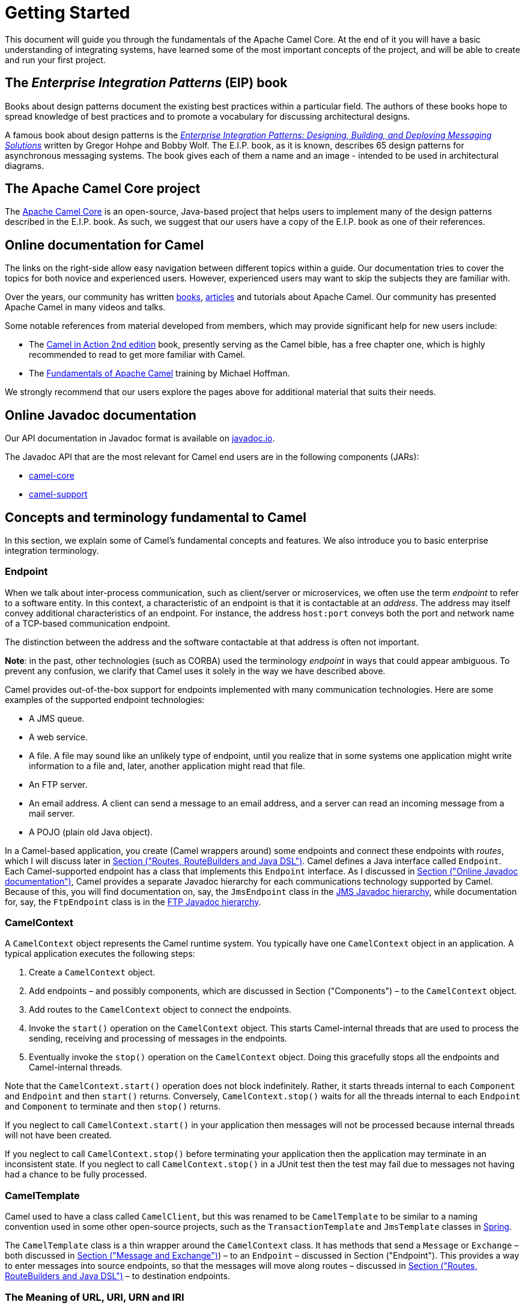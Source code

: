 = Getting Started

This document will guide you through the fundamentals of the Apache Camel Core. At the end of it you will have a basic understanding of integrating systems, have learned some of the most important concepts of the project, and will be able to create and run your first project.

[[BookGettingStarted-eip-book]]

[[BookGettingStarted-TheEnterpriseIntegrationPatternsEIPBook]]
== The _Enterprise Integration Patterns_ (EIP) book

Books about design patterns document the existing best practices within a particular field. The authors of these books hope to spread knowledge of best practices and to promote a vocabulary for discussing architectural designs.

A famous book about design patterns is the http://www.amazon.com/Enterprise-Integration-Patterns-Designing-Deploying/dp/0321200683[_Enterprise
Integration Patterns: Designing, Building, and Deploying Messaging
Solutions_] written by Gregor Hohpe and Bobby Wolf. The E.I.P. book, as it is known, describes 65 design patterns for asynchronous messaging systems. The book gives each of them a name and an image - intended to be used in architectural diagrams.

[[BookGettingStarted-TheCamelProject]]
== The Apache Camel Core project

The http://camel.apache.org[Apache Camel Core] is an open-source, Java-based project that helps users to implement many of the design patterns described in the E.I.P. book. As such, we suggest that our users have a copy of the E.I.P. book as one of their references.

[[BookGettingStarted-OnlineDocumentationForCamel]]
== Online documentation for Camel

The links on the right-side allow easy navigation between different topics within a guide. Our documentation tries to cover the topics for both novice and experienced users. However, experienced users may want to skip the subjects they are familiar with.

[[BookGettingStarted-SupportingDocumentation]]

Over the years, our community has written link:/community/books/[books], link:/community/articles/[articles] and tutorials about Apache Camel. Our community has presented Apache Camel in many videos and talks.

Some notable references from material developed from members, which may provide significant help for new users include:

* The https://www.manning.com/books/camel-in-action-second-edition[Camel in Action 2nd edition] book, presently serving as the Camel bible, has a free chapter one, which is highly recommended to read to get more familiar with Camel.
* The link:/blog/2022/08/pluralsight-training/[Fundamentals of Apache Camel] training by Michael Hoffman.

We strongly recommend that our users explore the pages above for additional material that suits their needs.

[[BookGettingStarted-OnlineJavadocDocumentation]]
== Online Javadoc documentation

Our API documentation in Javadoc format is available on https://www.javadoc.io/doc/org.apache.camel/camel-api/current/index.html[javadoc.io].

The Javadoc API that are the most relevant for Camel end users are in the following components (JARs):

* https://www.javadoc.io/doc/org.apache.camel/camel-api/current/index.html[camel-core]
* https://www.javadoc.io/doc/org.apache.camel/camel-support/latest/index.html[camel-support]

[[BookGettingStarted-ConceptsAndTerminologyFundamentalToCamel]]
== Concepts and terminology fundamental to Camel

In this section, we explain some of Camel’s fundamental concepts and features. We also introduce you to basic enterprise integration terminology.

[[BookGettingStarted-endpoint]]

[[BookGettingStarted-Endpoint]]
=== Endpoint
When we talk about inter-process communication, such as client/server or microservices, we often use the term _endpoint_ to refer to a software entity. In this context, a characteristic of an endpoint is that it is contactable at an _address_. The address may itself convey additional characteristics of an endpoint. For instance, the address `host:port` conveys both the port and network name of a TCP-based communication endpoint.

The distinction between the address and the software contactable at that address is often not important.

*Note*: in the past, other technologies (such as CORBA) used the terminology _endpoint_ in ways that could appear ambiguous. To prevent any confusion, we clarify that Camel uses it solely in the way we have described above.

Camel provides out-of-the-box support for endpoints implemented with many communication technologies. Here are some examples of the supported endpoint technologies:

* A JMS queue.
* A web service.
* A file. A file may sound like an unlikely type of endpoint, until you
realize that in some systems one application might write information to
a file and, later, another application might read that file.
* An FTP server.
* An email address. A client can send a message to an email address, and
a server can read an incoming message from a mail server.
* A POJO (plain old Java object).

In a Camel-based application, you create (Camel wrappers around) some
endpoints and connect these endpoints with __routes__, which I will
discuss later in xref:index.adoc[Section ("Routes,
RouteBuilders and Java DSL")]. Camel defines a Java interface called
`Endpoint`. Each Camel-supported endpoint has a class that implements
this `Endpoint` interface. As I discussed in
xref:index.adoc[Section ("Online Javadoc
documentation")], Camel provides a separate Javadoc hierarchy for each
communications technology supported by Camel. Because of this, you will
find documentation on, say, the `JmsEndpoint` class in the
http://javadoc.io/doc/org.apache.camel/camel-jms/latest/[JMS Javadoc
hierarchy], while documentation for, say, the `FtpEndpoint` class is in
the http://javadoc.io/doc/org.apache.camel/camel-ftp/latest/[FTP Javadoc
hierarchy].

[[BookGettingStarted-CamelContext]]
=== CamelContext

A `CamelContext` object represents the Camel runtime system. You
typically have one `CamelContext` object in an application. A typical
application executes the following steps:

1.  Create a `CamelContext` object.
2.  Add endpoints – and possibly components, which are discussed in
Section ("Components") – to the
`CamelContext` object.
3.  Add routes to the `CamelContext` object to connect the endpoints.
4.  Invoke the `start()` operation on the `CamelContext` object. This
starts Camel-internal threads that are used to process the sending,
receiving and processing of messages in the endpoints.
5.  Eventually invoke the `stop()` operation on the `CamelContext`
object. Doing this gracefully stops all the endpoints and Camel-internal
threads.

Note that the `CamelContext.start()` operation does not block
indefinitely. Rather, it starts threads internal to each `Component` and
`Endpoint` and then `start()` returns. Conversely, `CamelContext.stop()`
waits for all the threads internal to each `Endpoint` and `Component` to
terminate and then `stop()` returns.

If you neglect to call `CamelContext.start()` in your application then
messages will not be processed because internal threads will not have
been created.

If you neglect to call `CamelContext.stop()` before terminating your
application then the application may terminate in an inconsistent state.
If you neglect to call `CamelContext.stop()` in a JUnit test then the
test may fail due to messages not having had a chance to be fully
processed.

[[BookGettingStarted-CamelTemplate]]
=== CamelTemplate

Camel used to have a class called `CamelClient`, but this was renamed to
be `CamelTemplate` to be similar to a naming convention used in some
other open-source projects, such as the `TransactionTemplate` and
`JmsTemplate` classes in http://www.springframework.org/[Spring].

The `CamelTemplate` class is a thin wrapper around the `CamelContext`
class. It has methods that send a `Message` or `Exchange` – both
discussed in xref:index.adoc[Section ("Message and
Exchange")]) – to an `Endpoint` – discussed in
Section ("Endpoint"). This provides
a way to enter messages into source endpoints, so that the messages will
move along routes – discussed in xref:index.adoc[Section
 ("Routes, RouteBuilders and Java DSL")] – to destination endpoints.

[[BookGettingStarted-url-uri-urn-iri]]

[[BookGettingStarted-TheMeaningofURL,URI,URNandIRI]]
=== The Meaning of URL, URI, URN and IRI

Some Camel methods take a parameter that is a _URI_ string. Many people
know that a URI is "something like a URL" but do not properly understand
the relationship between URI and URL, or indeed its relationship with
other acronyms such as IRI and URN.

Most people are familiar with _URLs_ (uniform resource locators), such
as `\http://...`, `\ftp://...`, `\mailto:...:`. Put simply, a URL specifies
the _location_ of a resource.

A _URI_ (uniform resource identifier) is a URL _or_ a URN. So, to fully
understand what URI means, you need to first understand what is a URN. +
_URN_ is an acronym for __uniform resource name__. There are many "unique
identifier" schemes in the world, for example, ISBNs (globally unique
for books), social security numbers (unique within a country), customer
numbers (unique within a company's customers database) and telephone
numbers. Each "unique identifier" scheme has its own notation. A URN is
a wrapper for different "unique identifier" schemes. The syntax of a URN
is `urn:<scheme-name>:<unique-identifier>`. A URN uniquely identifies a
_resource_, such as a book, person or piece of equipment. By itself, a
URN does not specify the _location_ of the resource. Instead, it is
assumed that a _registry_ provides a mapping from a resource's URN to
its location. The URN specification does not state what form a registry
takes, but it might be a database, a server application, a wall chart or
anything else that is convenient. Some hypothetical examples of URNs are
`urn:employee:08765245`, `urn:customer:uk:3458:hul8` and
`urn:foo:0000-0000-9E59-0000-5E-2`. The `<scheme-name>` (`employee`,
`customer` and `foo` in these examples) part of a URN implicitly defines
how to parse and interpret the `<unique-identifier>` that follows it. An
arbitrary URN is meaningless unless: (1) you know the semantics implied
by the `<scheme-name>`, and (2) you have access to the registry
appropriate for the `<scheme-name>`. A registry does not have to be public
or globally accessible. For example, `urn:employee:08765245` might be
meaningful only within a specific company.

To date, URNs are not (yet) as popular as URLs. For this reason, URI is
widely misused as a synonym for URL.

_IRI_ is an acronym for __internationalized resource identifier__. An
IRI is simply an internationalized version of a URI. In particular, a
URI can contain letters and digits in the US-ASCII character set, while
a IRI can contain those same letters and digits, and _also_ European
accented characters, Greek letters, Chinese ideograms and so on.

[[BookGettingStarted-Components]]
=== Components

_Component_ is confusing terminology; _EndpointFactory_ would have been
more appropriate because a `Component` is a factory for creating
`Endpoint` instances. For example, if a Camel-based application uses
several JMS queues then the application will create one instance of the
`JmsComponent` class (which implements the `Component` interface), and
then the application invokes the `createEndpoint()` operation on this
`JmsComponent` object several times. Each invocation of
`JmsComponent.createEndpoint()` creates an instance of the `JmsEndpoint`
class (which implements the `Endpoint` interface). Actually,
application-level code does not invoke `Component.createEndpoint()`
directly. Instead, application-level code normally invokes
`CamelContext.getEndpoint()`; internally, the `CamelContext` object
finds the desired `Component` object (as I will discuss shortly) and
then invokes `createEndpoint()` on it.

Consider the following code:

[source,java]
----
myCamelContext.getEndpoint("pop3://john.smith@mailserv.example.com?password=myPassword");
----

The parameter to `getEndpoint()` is a URI. The URI _prefix_ (that is,
the part before `:`) specifies the name of a component. Internally, the
`CamelContext` object maintains a mapping from names of components to
`Component` objects. For the URI given in the above example, the
`CamelContext` object would probably map the `pop3` prefix to an
instance of the `MailComponent` class. Then the `CamelContext` object
invokes
`createEndpoint("pop3://john.smith@mailserv.example.com?password=myPassword")`
on that `MailComponent` object. The `createEndpoint()` operation splits
the URI into its component parts and uses these parts to create and
configure an `Endpoint` object. +
In the previous paragraph, I mentioned that a `CamelContext` object
maintains a mapping from component names to `Component` objects. This
raises the question of how this map is populated with named `Component`
objects. There are two ways of populating the map. The first way is for
application-level code to invoke
`CamelContext.addComponent(String componentName, Component component)`.
The example below shows a single `MailComponent` object being registered
in the map under 3 different names.

[source,java]
----
Component mailComponent = new org.apache.camel.component.mail.MailComponent();
myCamelContext.addComponent("pop3", mailComponent);
myCamelContext.addComponent("imap", mailComponent);
myCamelContext.addComponent("smtp", mailComponent);
----

The second (and preferred) way to populate the map of named `Component`
objects in the `CamelContext` object is to let the `CamelContext` object
perform lazy initialization. This approach relies on developers
following a convention when they write a class that implements the
`Component` interface. I illustrate the convention by an example. Let's
assume you write a class called `com.example.myproject.FooComponent` and
you want Camel to automatically recognize this by the name `foo`. To do
this, you have to write a properties file called
`META-INF/services/org/apache/camel/component/foo` (without a
`.properties` file extension) that has a single entry in it called
`class`, the value of which is the fully-scoped name of your class. This
is shown below:

.META-INF/services/org/apache/camel/component/foo
[source]
----
class=com.example.myproject.FooComponent
----

If you want Camel to also recognize the class by the name `bar` then you
write another properties file in the same directory called `bar` that
has the same contents. Once you have written the properties file(s), you
create a JAR file that contains the `com.example.myproject.FooComponent`
class and the properties file(s), and you add this jar file to your
CLASSPATH. Then, when application-level code invokes
`createEndpoint("foo:...")` on a `CamelContext` object, Camel will find
the "foo"" properties file on the CLASSPATH, get the value of the
`class` property from that properties file, and use reflection APIs to
create an instance of the specified class.

As I said in Section ("Endpoint"),
Camel provides out-of-the-box support for numerous communication
technologies. The out-of-the-box support consists of classes that
implement the `Component` interface plus properties files that enable a
`CamelContext` object to populate its map of named `Component`
objects.

Earlier in this section I gave the following example of calling
`CamelContext.getEndpoint()`:

[source,java]
----
myCamelContext.getEndpoint("pop3://john.smith@mailserv.example.com?password=myPassword");
----

When I originally gave that example, I said that the parameter to
`getEndpoint()` was a URI. I said that because the online Camel
documentation and the Camel source code both claim the parameter is a
URI. In reality, the parameter is restricted to being a URL. This is
because when Camel extracts the component name from the parameter, it
looks for the first ":", which is a simplistic algorithm. To understand
why, recall from xref:index.adoc[Section ("The
Meaning of URL, URI, URN and IRI")] that a URI can be a URL _or_ a URN.
Now consider the following calls to `getEndpoint`:

[source,java]
----
myCamelContext.getEndpoint("pop3:...");
myCamelContext.getEndpoint("jms:...");
myCamelContext.getEndpoint("urn:foo:...");
myCamelContext.getEndpoint("urn:bar:...");
----

Camel identifies the components in the above example as `pop3`, `jms`,
`urn` and `urn`. It would be more useful if the latter components were
identified as `urn:foo` and `urn:bar` or, alternatively, as `foo` and
`bar` (that is, by skipping over the `urn:` prefix). So, in practice you
must identify an endpoint with a URL (a string of the form
`<scheme>:...`) rather than with a URN (a string of the form
`urn:<scheme>:...`). This lack of proper support for URNs means the you
should consider the parameter to `getEndpoint()` as being a URL rather
than (as claimed) a URI.

[[BookGettingStarted-message-and-exchange]]

[[BookGettingStarted-MessageandExchange]]
=== Message and Exchange

The `Message` interface provides an abstraction for a single message,
such as a request, reply or exception message.

There are concrete classes that implement the `Message` interface for
each Camel-supported communications technology. For example, the
`JmsMessage` class provides a JMS-specific implementation of the
`Message` interface. The public API of the `Message` interface provides
get- and set-style methods to access the _message id_, _body_ and
individual _header_ fields of a message.

The `Exchange` interface provides an abstraction for an exchange of
messages, that is, a request message and its corresponding reply or
exception message. In Camel terminology, the request, reply and
exception messages are called _in_, _out_ and _fault_ messages.

There are concrete classes that implement the `Exchange` interface for
each Camel-supported communications technology. For example, the
`JmsExchange` class provides a JMS-specific implementation of the
`Exchange` interface. The public API of the `Exchange` interface is
quite limited. This is intentional, and it is expected that each class
that implements this interface will provide its own technology-specific
operations.

Application-level programmers rarely access the `Exchange` interface (or
classes that implement it) directly. However, many classes in Camel are
generic types that are instantiated on (a class that implements)
`Exchange`. Because of this, the `Exchange` interface appears a lot in
the generic signatures of classes and methods.

[[BookGettingStarted-Processor]]
=== Processor

The `Processor` interface represents a class that processes a message.
The signature of this interface is shown below:

.Processor
[source,java]
----
package org.apache.camel;
public interface Processor {
    void process(Exchange exchange) throws Exception;
}
----

Notice that the parameter to the `process()` method is an `Exchange`
rather than a `Message`. This provides flexibility. For example, an
implementation of this method initially might call `exchange.getIn()` to
get the input message and process it. If an error occurs during
processing then the method can call `exchange.setException()`.

An application-level developer might implement the `Processor` interface
with a class that executes some business logic. However, there are many
classes in the Camel library that implement the `Processor` interface in
a way that provides support for a design pattern in the
EIP book. For example, `ChoiceProcessor`
implements the message router pattern, that is, it uses a cascading
if-then-else statement to route a message from an input queue to one of
several output queues. Another example is the `FilterProcessor` class
which discards messages that do not satisfy a stated _predicate_ (that
is, condition).

[[BookGettingStarted-routes]]

[[BookGettingStarted-Routes,RouteBuildersandJavaDSL]]
=== Routes, RouteBuilders and Java DSL

A _route_ is the step-by-step movement of a `Message` from an input
queue, through arbitrary types of decision making (such as filters and
routers) to a destination queue (if any). Camel provides three ways for an
application developer to specify routes. First two ways is to specify route
information in an XML or YAML file. A discussion of that approach is outside the
scope of this document. The other way is through what Camel calls a Java
_DSL_ (domain-specific language).

[[BookGettingStarted-IntroductiontoJavaDSL]]
==== Introduction to Java DSL

For many people, the term "domain-specific language" implies a compiler
or interpreter that can process an input file containing keywords and
syntax specific to a particular domain. This is _not_ the approach taken
by Camel. Camel documentation consistently uses the term "Java DSL"
instead of "DSL", but this does not entirely avoid potential confusion.
The Camel "Java DSL" is a class library that can be used in a way that
looks almost like a DSL, except that it has a bit of Java syntactic
baggage. You can see this in the example below. Comments afterwards
explain some of the constructs used in the example.

.*Example of Camel's "Java DSL"*
[source,java]
----
RouteBuilder builder = new RouteBuilder() {
    public void configure() {
        from("queue:a").filter(header("foo").isEqualTo("bar")).to("queue:b");

        from("queue:c").choice()
                .when(header("foo").isEqualTo("bar")).to("queue:d")
                .when(header("foo").isEqualTo("cheese")).to("queue:e")
                .otherwise().to("queue:f");
    }
};
CamelContext myCamelContext = new DefaultCamelContext();
myCamelContext.addRoutes(builder);
----

The first line in the above example creates an object which is an
instance of an anonymous subclass of `RouteBuilder` with the specified
`configure()` method.

The `CamelContext.addRoutes(RouterBuilder builder)` method invokes
`builder.setContext(this)` – so the `RouteBuilder` object knows which
`CamelContext` object it is associated with – and then invokes
`builder.configure()`. The body of `configure()` invokes methods such as
`from()`, `filter()`, `choice()`, `when()`, `isEqualTo()`, `otherwise()`
and `to()`.

The `RouteBuilder.from(String uri)` method invokes `getEndpoint(uri)` on
the `CamelContext` associated with the `RouteBuilder` object to get the
specified `Endpoint` and then puts a `FromBuilder` _wrapper_ around this
`Endpoint`. The `FromBuilder.filter(Predicate predicate)` method creates
a `FilterProcessor` object for the `Predicate` (that is, condition)
object built from the `header("foo").isEqualTo("bar")` expression. In
this way, these operations incrementally build up a `Route` object (with
a `RouteBuilder` wrapper around it) and add it to the `CamelContext`
object associated with the `RouteBuilder`.


[[BookGettingStarted-ContinueLearningaboutCamel]]
=== Continue Learning about Camel

Return to the main Getting Started page for
additional introductory reference information.
